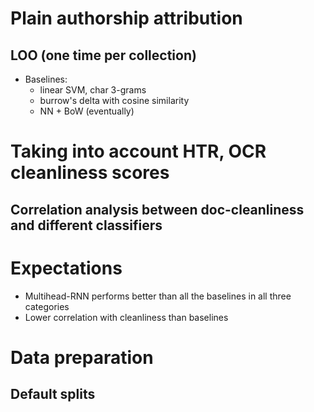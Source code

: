
* Plain authorship attribution

** LOO (one time per collection)

- Baselines:
  - linear SVM, char 3-grams
  - burrow's delta with cosine similarity
  - NN + BoW (eventually)

* Taking into account HTR, OCR cleanliness scores

** Correlation analysis between doc-cleanliness and different classifiers

* Expectations

- Multihead-RNN performs better than all the baselines in all three categories
- Lower correlation with cleanliness than baselines

* Data preparation

** Default splits
